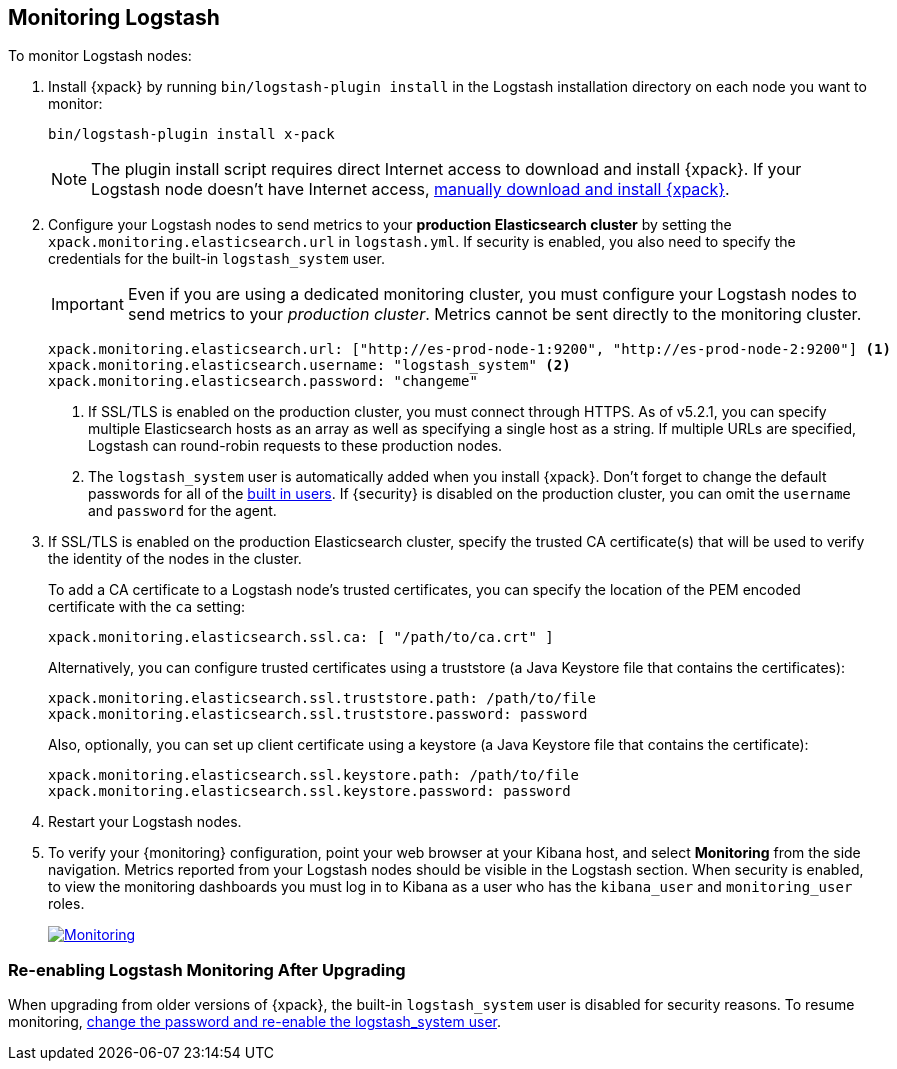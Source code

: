 [[monitoring-logstash]]
== Monitoring Logstash

To monitor Logstash nodes:

. Install {xpack} by running `bin/logstash-plugin install` in the Logstash
installation directory on each node you want to monitor:
+
[source,shell]
----------------------------------------------------------
bin/logstash-plugin install x-pack
----------------------------------------------------------
+
NOTE: The plugin install script requires direct Internet access
to download and install {xpack}. If your Logstash node doesn’t have
Internet access, <<xpack-installing-offline, manually download and install
{xpack}>>.

. Configure your Logstash nodes to send metrics to your *production
Elasticsearch cluster* by setting the `xpack.monitoring.elasticsearch.url`
in `logstash.yml`. If security is enabled, you also need to specify
the credentials for the built-in `logstash_system` user.
+
IMPORTANT: Even if you are using a dedicated monitoring cluster,
you must configure your Logstash nodes to send metrics to your
_production cluster_. Metrics cannot be sent directly to the
monitoring cluster.
+
[source,yaml]
--------------------------------------------------
xpack.monitoring.elasticsearch.url: ["http://es-prod-node-1:9200", "http://es-prod-node-2:9200"] <1>
xpack.monitoring.elasticsearch.username: "logstash_system" <2>
xpack.monitoring.elasticsearch.password: "changeme"
--------------------------------------------------
<1> If SSL/TLS is enabled on the production cluster, you must
connect through HTTPS. As of v5.2.1, you can specify multiple
Elasticsearch hosts as an array as well as specifying a single
host as a string. If multiple URLs are specified, Logstash
can round-robin requests to these production nodes.
<2> The `logstash_system` user is automatically added when you
install {xpack}. Don't forget to change the default passwords for all of the
<<built-in-users, built in users>>. If {security} is disabled on the production
cluster, you can omit the `username` and `password` for the agent.

. If SSL/TLS is enabled on the production Elasticsearch cluster, specify the trusted
CA certificate(s) that will be used to verify the identity of the nodes
in the cluster.
+
--
To add a CA certificate to a Logstash node's trusted certificates, you
can specify the location of the PEM encoded certificate with the
`ca` setting:

[source,yaml]
--------------------------------------------------
xpack.monitoring.elasticsearch.ssl.ca: [ "/path/to/ca.crt" ]
--------------------------------------------------

Alternatively, you can configure trusted certificates using a truststore
(a Java Keystore file that contains the certificates):

[source,yaml]
--------------------------------------------------
xpack.monitoring.elasticsearch.ssl.truststore.path: /path/to/file
xpack.monitoring.elasticsearch.ssl.truststore.password: password
--------------------------------------------------

Also, optionally, you can set up client certificate using a keystore
(a Java Keystore file that contains the certificate):

[source,yaml]
--------------------------------------------------
xpack.monitoring.elasticsearch.ssl.keystore.path: /path/to/file
xpack.monitoring.elasticsearch.ssl.keystore.password: password
--------------------------------------------------

--

. Restart your Logstash nodes.

. To verify your {monitoring} configuration, point your web browser at your Kibana
host, and select **Monitoring** from the side navigation. Metrics reported from
your Logstash nodes should be visible in the Logstash section. When security is
enabled, to view the monitoring dashboards you must log in to Kibana as a user
who has the `kibana_user` and `monitoring_user` roles.
+
image:monitoring.jpg["Monitoring",link="images/monitoring.jpg"]

[float]
=== Re-enabling Logstash Monitoring After Upgrading

When upgrading from older versions of {xpack}, the built-in `logstash_system`
user is disabled for security reasons. To resume monitoring, <<monitoring-troubleshooting, change the password and re-enable the logstash_system user>>.
